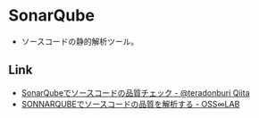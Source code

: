 * SonarQube
- ソースコードの静的解析ツール。
** Link
- [[https://qiita.com/teradonburi/items/776e4735395af872320a][SonarQubeでソースコードの品質チェック - @teradonburi Qiita]]
- [[https://t246osslab.wordpress.com/2016/11/20/sonnarqube%E3%81%A7%E3%82%BD%E3%83%BC%E3%82%B9%E3%82%B3%E3%83%BC%E3%83%89%E3%81%AE%E5%93%81%E8%B3%AA%E3%82%92%E8%A7%A3%E6%9E%90%E3%81%99%E3%82%8B/][SONNARQUBEでソースコードの品質を解析する - OSS∞LAB]]
